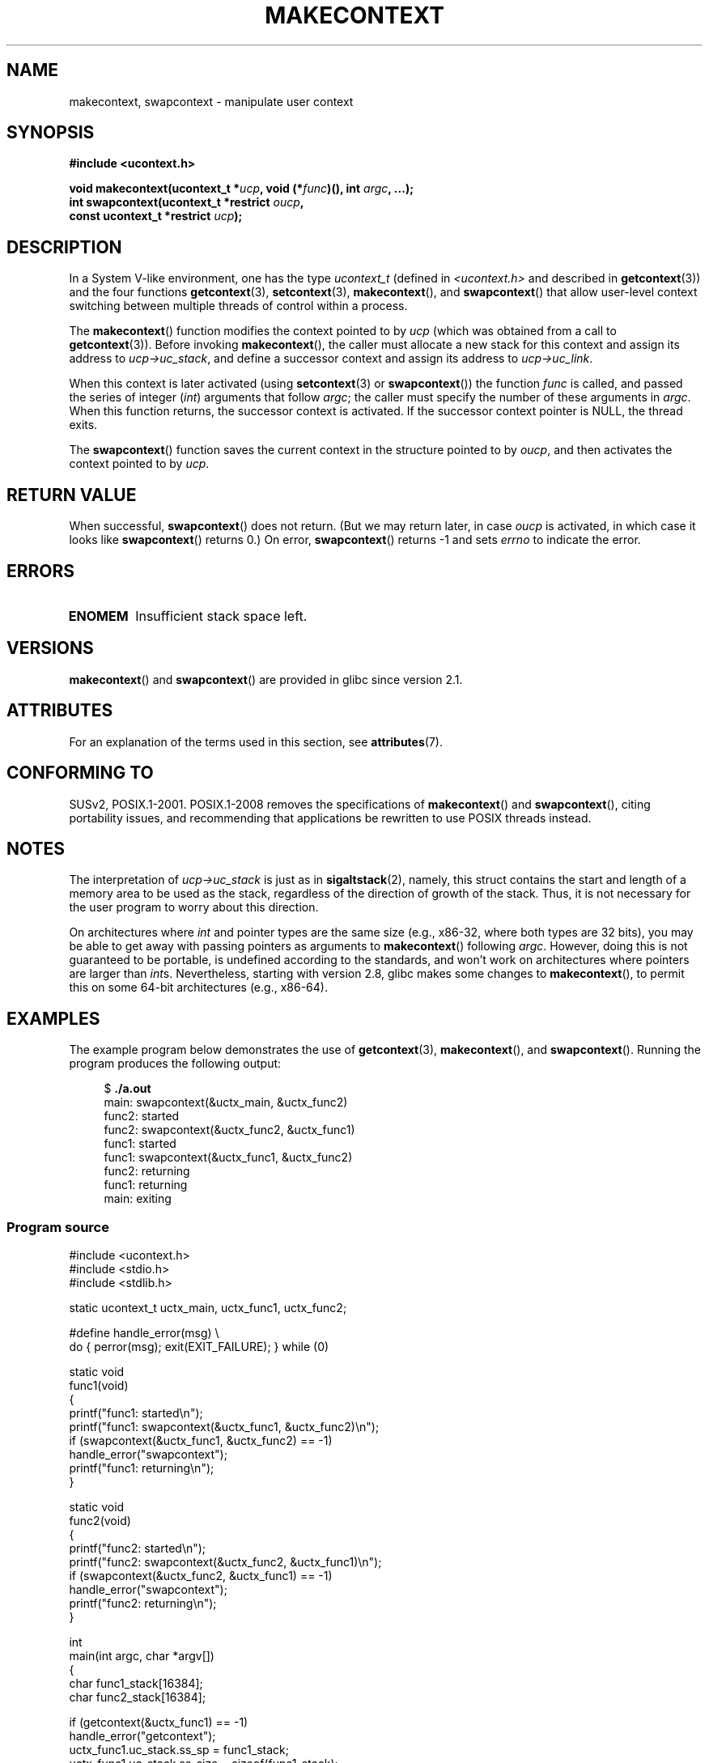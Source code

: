 .\" Copyright (C) 2001 Andries Brouwer (aeb@cwi.nl)
.\" and Copyright (C) 2006 Michael Kerrisk <mtk.manpages@gmail.com>
.\"
.\" %%%LICENSE_START(VERBATIM)
.\" Permission is granted to make and distribute verbatim copies of this
.\" manual provided the copyright notice and this permission notice are
.\" preserved on all copies.
.\"
.\" Permission is granted to copy and distribute modified versions of this
.\" manual under the conditions for verbatim copying, provided that the
.\" entire resulting derived work is distributed under the terms of a
.\" permission notice identical to this one.
.\"
.\" Since the Linux kernel and libraries are constantly changing, this
.\" manual page may be incorrect or out-of-date.  The author(s) assume no
.\" responsibility for errors or omissions, or for damages resulting from
.\" the use of the information contained herein.  The author(s) may not
.\" have taken the same level of care in the production of this manual,
.\" which is licensed free of charge, as they might when working
.\" professionally.
.\"
.\" Formatted or processed versions of this manual, if unaccompanied by
.\" the source, must acknowledge the copyright and authors of this work.
.\" %%%LICENSE_END
.\"
.\" 2006-08-02, mtk, Added example program
.\"
.TH MAKECONTEXT 3 2020-12-21 "GNU" "Linux Programmer's Manual"
.SH NAME
makecontext, swapcontext \- manipulate user context
.SH SYNOPSIS
.nf
.B #include <ucontext.h>
.PP
.BI "void makecontext(ucontext_t *" ucp ", void (*" func ")(), int " argc \
", ...);"
.BI "int swapcontext(ucontext_t *restrict " oucp ,
.BI "                const ucontext_t *restrict " ucp );
.fi
.SH DESCRIPTION
In a System V-like environment, one has the type
.I ucontext_t
(defined in
.I <ucontext.h>
and described in
.BR getcontext (3))
and the four functions
.BR getcontext (3),
.BR setcontext (3),
.BR makecontext (),
and
.BR swapcontext ()
that allow user-level context switching
between multiple threads of control within a process.
.PP
The
.BR makecontext ()
function modifies the context pointed to
by \fIucp\fP (which was obtained from a call to
.BR getcontext (3)).
Before invoking
.BR makecontext (),
the caller must allocate a new stack
for this context and assign its address to \fIucp\->uc_stack\fP,
and define a successor context and
assign its address to \fIucp\->uc_link\fP.
.PP
When this context is later activated (using
.BR setcontext (3)
or
.BR swapcontext ())
the function \fIfunc\fP is called,
and passed the series of integer
.RI ( int )
arguments that follow
.IR argc ;
the caller must specify the number of these arguments in
.IR argc .
When this function returns, the successor context is activated.
If the successor context pointer is NULL, the thread exits.
.PP
The
.BR swapcontext ()
function saves the current context in
the structure pointed to by \fIoucp\fP, and then activates the
context pointed to by \fIucp\fP.
.SH RETURN VALUE
When successful,
.BR swapcontext ()
does not return.
(But we may return later, in case \fIoucp\fP is
activated, in which case it looks like
.BR swapcontext ()
returns 0.)
On error,
.BR swapcontext ()
returns \-1 and sets
.I errno
to indicate the error.
.SH ERRORS
.TP
.B ENOMEM
Insufficient stack space left.
.SH VERSIONS
.BR makecontext ()
and
.BR swapcontext ()
are provided in glibc since version 2.1.
.SH ATTRIBUTES
For an explanation of the terms used in this section, see
.BR attributes (7).
.ad l
.nh
.TS
allbox;
lb lb lbx
l l l.
Interface	Attribute	Value
T{
.BR makecontext ()
T}	Thread safety	T{
MT-Safe race:ucp
T}
T{
.BR swapcontext ()
T}	Thread safety	T{
MT-Safe race:oucp race:ucp
T}
.TE
.hy
.ad
.sp 1
.SH CONFORMING TO
SUSv2, POSIX.1-2001.
POSIX.1-2008 removes the specifications of
.BR makecontext ()
and
.BR swapcontext (),
citing portability issues, and
recommending that applications be rewritten to use POSIX threads instead.
.SH NOTES
The interpretation of \fIucp\->uc_stack\fP is just as in
.BR sigaltstack (2),
namely, this struct contains the start and length of a memory area
to be used as the stack, regardless of the direction of growth of
the stack.
Thus, it is not necessary for the user program to
worry about this direction.
.PP
On architectures where
.I int
and pointer types are the same size
(e.g., x86-32, where both types are 32 bits),
you may be able to get away with passing pointers as arguments to
.BR makecontext ()
following
.IR argc .
However, doing this is not guaranteed to be portable,
is undefined according to the standards,
and won't work on architectures where pointers are larger than
.IR int s.
Nevertheless, starting with version 2.8, glibc makes some changes to
.BR makecontext (),
to permit this on some 64-bit architectures (e.g., x86-64).
.SH EXAMPLES
The example program below demonstrates the use of
.BR getcontext (3),
.BR makecontext (),
and
.BR swapcontext ().
Running the program produces the following output:
.PP
.in +4n
.EX
.RB "$" " ./a.out"
main: swapcontext(&uctx_main, &uctx_func2)
func2: started
func2: swapcontext(&uctx_func2, &uctx_func1)
func1: started
func1: swapcontext(&uctx_func1, &uctx_func2)
func2: returning
func1: returning
main: exiting
.EE
.in
.SS Program source
\&
.EX
#include <ucontext.h>
#include <stdio.h>
#include <stdlib.h>

static ucontext_t uctx_main, uctx_func1, uctx_func2;

#define handle_error(msg) \e
    do { perror(msg); exit(EXIT_FAILURE); } while (0)

static void
func1(void)
{
    printf("func1: started\en");
    printf("func1: swapcontext(&uctx_func1, &uctx_func2)\en");
    if (swapcontext(&uctx_func1, &uctx_func2) == \-1)
        handle_error("swapcontext");
    printf("func1: returning\en");
}

static void
func2(void)
{
    printf("func2: started\en");
    printf("func2: swapcontext(&uctx_func2, &uctx_func1)\en");
    if (swapcontext(&uctx_func2, &uctx_func1) == \-1)
        handle_error("swapcontext");
    printf("func2: returning\en");
}

int
main(int argc, char *argv[])
{
    char func1_stack[16384];
    char func2_stack[16384];

    if (getcontext(&uctx_func1) == \-1)
        handle_error("getcontext");
    uctx_func1.uc_stack.ss_sp = func1_stack;
    uctx_func1.uc_stack.ss_size = sizeof(func1_stack);
    uctx_func1.uc_link = &uctx_main;
    makecontext(&uctx_func1, func1, 0);

    if (getcontext(&uctx_func2) == \-1)
        handle_error("getcontext");
    uctx_func2.uc_stack.ss_sp = func2_stack;
    uctx_func2.uc_stack.ss_size = sizeof(func2_stack);
    /* Successor context is f1(), unless argc > 1 */
    uctx_func2.uc_link = (argc > 1) ? NULL : &uctx_func1;
    makecontext(&uctx_func2, func2, 0);

    printf("main: swapcontext(&uctx_main, &uctx_func2)\en");
    if (swapcontext(&uctx_main, &uctx_func2) == \-1)
        handle_error("swapcontext");

    printf("main: exiting\en");
    exit(EXIT_SUCCESS);
}
.EE
.SH SEE ALSO
.BR sigaction (2),
.BR sigaltstack (2),
.BR sigprocmask (2),
.BR getcontext (3),
.BR sigsetjmp (3)
